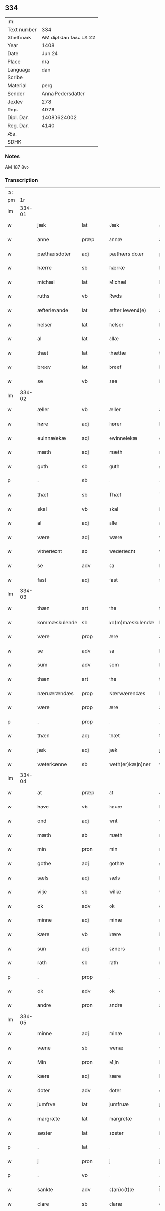 ** 334
| :m:         |                        |
| Text number |                    334 |
| Shelfmark   | AM dipl dan fasc LX 22 |
| Year        |                   1408 |
| Date        |                 Jun 24 |
| Place       |                    n/a |
| Language    |                    dan |
| Scribe      |                        |
| Material    |                   perg |
| Sender      |      Anna Pedersdatter |
| Jexlev      |                    278 |
| Rep.        |                   4978 |
| Dipl. Dan.  |            14080624002 |
| Reg. Dan.   |                   4140 |
| Æa.         |                        |
| SDHK        |                        |

*** Notes
AM 187 8vo

*** Transcription
| :s: |        |                 |                |   |   |                  |               |   |   |   |   |     |   |   |    |        |
| pm  |     1r |                 |                |   |   |                  |               |   |   |   |   |     |   |   |    |        |
| lm  | 334-01 |                 |                |   |   |                  |               |   |   |   |   |     |   |   |    |        |
| w   |        | jæk             | lat            |   |   | Jæk              | Jæk           |   |   |   |   | dan |   |   |    | 334-01 |
| w   |        | anne            | præp           |   |   | annæ             | annæ          |   |   |   |   | dan |   |   |    | 334-01 |
| w   |        | pæthærsdoter    | adj            |   |   | pæthærs doter    | pæthær doter |   |   |   |   | dan |   |   |    | 334-01 |
| w   |        | hærre           | sb             |   |   | hærræ            | hærræ         |   |   |   |   | dan |   |   |    | 334-01 |
| w   |        | michæl          | lat            |   |   | Michæl           | Mıchæl        |   |   |   |   | dan |   |   |    | 334-01 |
| w   |        | ruths           | vb             |   |   | Rwds             | Rwd          |   |   |   |   | dan |   |   |    | 334-01 |
| w   |        | æfterlevande    | lat            |   |   | æfter lewend(e)  | æfter lewen  |   |   |   |   | dan |   |   |    | 334-01 |
| w   |        | helser          | lat            |   |   | helser           | helſer        |   |   |   |   | dan |   |   |    | 334-01 |
| w   |        | al              | lat            |   |   | allæ             | allæ          |   |   |   |   | dan |   |   |    | 334-01 |
| w   |        | thæt            | lat            |   |   | thættæ           | thættæ        |   |   |   |   | dan |   |   |    | 334-01 |
| w   |        | breev           | lat            |   |   | breef            | bꝛeef         |   |   |   |   | dan |   |   |    | 334-01 |
| w   |        | se              | vb             |   |   | see              | ſee           |   |   |   |   | dan |   |   |    | 334-01 |
| lm  | 334-02 |                 |                |   |   |                  |               |   |   |   |   |     |   |   |    |        |
| w   |        | æller           | vb             |   |   | æller            | æller         |   |   |   |   | dan |   |   |    | 334-02 |
| w   |        | høre            | adj            |   |   | hører            | hører         |   |   |   |   | dan |   |   |    | 334-02 |
| w   |        | euinnælekæ      | adj            |   |   | ewinnelekæ       | ewínnelekæ    |   |   |   |   | dan |   |   |    | 334-02 |
| w   |        | mæth            | adj            |   |   | mæth             | mæth          |   |   |   |   | dan |   |   |    | 334-02 |
| w   |        | guth            | sb             |   |   | guth             | guth          |   |   |   |   | dan |   |   |    | 334-02 |
| p   |        | .               | sb             |   |   | .                | .             |   |   |   |   | dan |   |   |    | 334-02 |
| w   |        | thæt            | sb             |   |   | Thæt             | Thæt          |   |   |   |   | dan |   |   |    | 334-02 |
| w   |        | skal            | vb             |   |   | skal             | ſkal          |   |   |   |   | dan |   |   |    | 334-02 |
| w   |        | al              | adj            |   |   | alle             | alle          |   |   |   |   | dan |   |   |    | 334-02 |
| w   |        | være            | adj            |   |   | wære             | wære          |   |   |   |   | dan |   |   |    | 334-02 |
| w   |        | vitherlecht     | sb             |   |   | wederlecht       | wederlecht    |   |   |   |   | dan |   |   |    | 334-02 |
| w   |        | se              | adv            |   |   | sa               | ſa            |   |   |   |   | dan |   |   |    | 334-02 |
| w   |        | fast            | adj            |   |   | fast             | faſt          |   |   |   |   | dan |   |   |    | 334-02 |
| lm  | 334-03 |                 |                |   |   |                  |               |   |   |   |   |     |   |   |    |        |
| w   |        | thæn            | art            |   |   | the              | the           |   |   |   |   | dan |   |   |    | 334-03 |
| w   |        | kommæskulende   | sb             |   |   | ko(m)mæskulendæ  | ko̅mæſkulendæ  |   |   |   |   | dan |   |   |    | 334-03 |
| w   |        | være            | prop           |   |   | ære              | ære           |   |   |   |   | dan |   |   |    | 334-03 |
| w   |        | se              | adv            |   |   | sa               | ſa            |   |   |   |   | dan |   |   |    | 334-03 |
| w   |        | sum             | adv            |   |   | som              | ſo           |   |   |   |   | dan |   |   |    | 334-03 |
| w   |        | thæn            | art            |   |   | the              | the           |   |   |   |   | dan |   |   |    | 334-03 |
| w   |        | næruærændæs     | prop           |   |   | Nærwærendæs      | Nærwærendæ   |   |   |   |   | dan |   |   |    | 334-03 |
| w   |        | være            | prop           |   |   | ære              | ære           |   |   |   |   | dan |   |   |    | 334-03 |
| p   |        | .               | prop           |   |   | .                | .             |   |   |   |   | dan |   |   |    | 334-03 |
| w   |        | thæn            | adj            |   |   | thæt             | thæt          |   |   |   |   | dan |   |   |    | 334-03 |
| w   |        | jæk             | adj            |   |   | jæk              | ȷæk           |   |   |   |   | dan |   |   |    | 334-03 |
| w   |        | væterkænne      | sb             |   |   | weth(er)kæ(n)ner | wethkæ̅ner    |   |   |   |   | dan |   |   |    | 334-03 |
| lm  | 334-04 |                 |                |   |   |                  |               |   |   |   |   |     |   |   |    |        |
| w   |        | at              | præp           |   |   | at               | at            |   |   |   |   | dan |   |   |    | 334-04 |
| w   |        | have            | vb             |   |   | hauæ             | hauæ          |   |   |   |   | dan |   |   |    | 334-04 |
| w   |        | ond             | adj            |   |   | wnt              | wnt           |   |   |   |   | dan |   |   |    | 334-04 |
| w   |        | mæth            | sb             |   |   | mæth             | mæth          |   |   |   |   | dan |   |   |    | 334-04 |
| w   |        | min             | pron           |   |   | min              | mí           |   |   |   |   | dan |   |   |    | 334-04 |
| w   |        | gothe           | adj            |   |   | gothæ            | gothæ         |   |   |   |   | dan |   |   |    | 334-04 |
| w   |        | sæls            | adj            |   |   | sæls             | ſæl          |   |   |   |   | dan |   |   |    | 334-04 |
| w   |        | vilje           | sb             |   |   | wiliæ            | wılıæ         |   |   |   |   | dan |   |   |    | 334-04 |
| w   |        | ok              | adv            |   |   | ok               | ok            |   |   |   |   | dan |   |   |    | 334-04 |
| w   |        | minne           | adj            |   |   | minæ             | mínæ          |   |   |   |   | dan |   |   |    | 334-04 |
| w   |        | kære            | vb             |   |   | kære             | kære          |   |   |   |   | dan |   |   |    | 334-04 |
| w   |        | sun             | adj            |   |   | søners           | ſøner        |   |   |   |   | dan |   |   |    | 334-04 |
| w   |        | rath            | sb             |   |   | rath             | rath          |   |   |   |   | dan |   |   |    | 334-04 |
| p   |        | .               | prop           |   |   | .                | .             |   |   |   |   | dan |   |   |    | 334-04 |
| w   |        | ok              | adv            |   |   | ok               | ok            |   |   |   |   | dan |   |   |    | 334-04 |
| w   |        | andre           | pron           |   |   | andre            | andre         |   |   |   |   | dan |   |   |    | 334-04 |
| lm  | 334-05 |                 |                |   |   |                  |               |   |   |   |   |     |   |   |    |        |
| w   |        | minne           | adj            |   |   | minæ             | mínæ          |   |   |   |   | dan |   |   |    | 334-05 |
| w   |        | væne            | sb             |   |   | wenæ             | wenæ          |   |   |   |   | dan |   |   |    | 334-05 |
| w   |        | Min             | pron           |   |   | Mijn             | Mijn          |   |   |   |   | dan |   |   |    | 334-05 |
| w   |        | kære            | adj            |   |   | kære             | kære          |   |   |   |   | dan |   |   |    | 334-05 |
| w   |        | doter           | adv            |   |   | doter            | doter         |   |   |   |   | dan |   |   |    | 334-05 |
| w   |        | jumfrve         | lat            |   |   | jumfruæ          | ȷumfruæ       |   |   |   |   | dan |   |   |    | 334-05 |
| w   |        | margræte        | lat            |   |   | margretæ         | margretæ      |   |   |   |   | dan |   |   |    | 334-05 |
| w   |        | søster          | lat            |   |   | søster           | ſøſter        |   |   |   |   | dan |   |   |    | 334-05 |
| p   |        | .               | lat            |   |   | .                | .             |   |   |   |   | dan |   |   |    | 334-05 |
| w   |        | j               | pron           |   |   | j                | j             |   |   |   |   | dan |   |   |    | 334-05 |
| p   |        | .               | vb             |   |   | .                | .             |   |   |   |   | dan |   |   |    | 334-05 |
| w   |        | sankte          | adv            |   |   | s(an)c(t)æ       | ſ̅cæ           |   |   |   |   | dan |   |   |    | 334-05 |
| w   |        | clare           | sb             |   |   | claræ            | claræ         |   |   |   |   | dan |   |   |    | 334-05 |
| w   |        | kloster         | sb             |   |   | kloster          | kloſter       |   |   |   |   | dan |   |   |    | 334-05 |
| w   |        |                 |                |   |   |                  |               |   |   |   |   | dan |   |   |    | 334-05 |
| lm  | 334-06 |                 |                |   |   |                  |               |   |   |   |   |     |   |   |    |        |
| p   |        | .               | prop           |   |   | .                | .             |   |   |   |   | dan |   |   |    | 334-06 |
| w   |        | j               | pron           |   |   | j                |              |   |   |   |   | dan |   |   |    | 334-06 |
| p   |        | .               | prop           |   |   | .                | .             |   |   |   |   | dan |   |   |    | 334-06 |
| w   |        | roskilde        | sb             |   |   | rosk(ilde)       | roſkꝭ         |   |   |   |   | dan |   |   |    | 334-06 |
| p   |        | .               | prop           |   |   | .                | .             |   |   |   |   | dan |   |   |    | 334-06 |
| w   |        | to              | num            |   |   | too              | too           |   |   |   |   | dan |   |   |    | 334-06 |
| w   |        | garthe          | sb             |   |   | garthæ           | garthæ        |   |   |   |   | dan |   |   |    | 334-06 |
| p   |        | .               | prop           |   |   | .                | .             |   |   |   |   | dan |   |   |    | 334-06 |
| w   |        | en              | adv            |   |   | en               | e            |   |   |   |   | dan |   |   |    | 334-06 |
| p   |        | .               | prop           |   |   | .                | .             |   |   |   |   | dan |   |   |    | 334-06 |
| w   |        | j               | pron           |   |   | j                | ȷ             |   |   |   |   | dan |   |   |    | 334-06 |
| p   |        | .               | prop           |   |   | .                | .             |   |   |   |   | dan |   |   |    | 334-06 |
| w   |        | hasthorp        | sb             |   |   | hasthorp         | haſthoꝛp      |   |   |   |   | dan |   |   |    | 334-06 |
| p   |        | .               | sb             |   |   | .                | .             |   |   |   |   | dan |   |   |    | 334-06 |
| w   |        | hvilik          | pron           |   |   | hwilkæn          | hwılkæ       |   |   |   |   | dan |   |   |    | 334-06 |
| w   |        | pa              | adv            |   |   | pa               | pa            |   |   |   |   | dan |   |   |    | 334-06 |
| w   |        | bor             | vb             |   |   | boor             | booꝛ          |   |   |   |   | dan |   |   |    | 334-06 |
| w   |        | pæthe           | lat            |   |   | Pæthær           | Pæthær        |   |   |   |   | dan |   |   | =  | 334-06 |
| w   |        | mattessøn       | sb             |   |   | mattess(øn)      | matteſ       |   |   |   |   | dan |   |   | == | 334-06 |
| w   |        | ok              | adv            |   |   | ok               | ok            |   |   |   |   | dan |   |   |    | 334-06 |
| w   |        | giuer           | sb             |   |   | giuer            | giuer         |   |   |   |   | dan |   |   |    | 334-06 |
| lm  | 334-07 |                 |                |   |   |                  |               |   |   |   |   |     |   |   |    |        |
| w   |        | hvær            | adj            |   |   | hwært            | hwært         |   |   |   |   | dan |   |   |    | 334-07 |
| w   |        | ar              | sb             |   |   | aar              | aar           |   |   |   |   | dan |   |   |    | 334-07 |
| w   |        | siæx            | lat            |   |   | siæx             | sıæx          |   |   |   |   | dan |   |   |    | 334-07 |
| w   |        | skiling         | lat            |   |   | skiling          | ſkıling       |   |   |   |   | dan |   |   |    | 334-07 |
| w   |        | grat            | lat            |   |   | grat             | grat          |   |   |   |   | dan |   |   |    | 334-07 |
| p   |        | .               | vb             |   |   | .                | .             |   |   |   |   | dan |   |   |    | 334-07 |
| w   |        | en              | art            |   |   | een              | ee           |   |   |   |   | dan |   |   |    | 334-07 |
| p   |        | .               | vb             |   |   | .                | .             |   |   |   |   | dan |   |   |    | 334-07 |
| w   |        | j               | pron           |   |   | j                | ȷ             |   |   |   |   | dan |   |   |    | 334-07 |
| p   |        | .               | prop           |   |   | .                | .             |   |   |   |   | dan |   |   |    | 334-07 |
| w   |        | suansbiærg      | sb             |   |   | swansbiærgh      | ſwansbıærgh   |   |   |   |   | dan |   |   |    | 334-07 |
| w   |        | hvilik          | pron           |   |   | hwilkæn          | hwılkæ       |   |   |   |   | dan |   |   |    | 334-07 |
| w   |        | pa              | adv            |   |   | pa               | pa            |   |   |   |   | dan |   |   |    | 334-07 |
| w   |        | bor             | vb             |   |   | boor             | booꝛ          |   |   |   |   | dan |   |   |    | 334-07 |
| w   |        | lase            | lat            |   |   | lassæ            | laſſæ         |   |   |   |   | dan |   |   |    | 334-07 |
| w   |        | brun            | vb             |   |   | brun             | bꝛu          |   |   |   |   | dan |   |   |    | 334-07 |
| p   |        | .               | adv            |   |   | .                | .             |   |   |   |   | dan |   |   |    | 334-07 |
| w   |        | ok              | adv            |   |   | ok               | ok            |   |   |   |   | dan |   |   |    | 334-07 |
| w   |        |                 |                |   |   |                  |               |   |   |   |   | dan |   |   |    | 334-07 |
| lm  | 334-08 |                 |                |   |   |                  |               |   |   |   |   |     |   |   |    |        |
| w   |        | giuer           | sb             |   |   | giuer            | giuer         |   |   |   |   | dan |   |   |    | 334-08 |
| w   |        | hvær            | adj            |   |   | hwært            | hwært         |   |   |   |   | dan |   |   |    | 334-08 |
| w   |        | ar              | sb             |   |   | aar              | aar           |   |   |   |   | dan |   |   |    | 334-08 |
| w   |        | thri            | num            |   |   | thre             | thꝛe          |   |   |   |   | dan |   |   |    | 334-08 |
| w   |        | skiling         | sb             |   |   | skiling          | skıling       |   |   |   |   | dan |   |   |    | 334-08 |
| w   |        | grat            | lat            |   |   | grat             | grat          |   |   |   |   | dan |   |   |    | 334-08 |
| p   |        | .               | vb             |   |   | .                | .             |   |   |   |   | dan |   |   |    | 334-08 |
| w   |        | bathe           | adj            |   |   | bathæ            | bathæ         |   |   |   |   | dan |   |   |    | 334-08 |
| w   |        | liggende        | sb             |   |   | liggende         | lıggende      |   |   |   |   | dan |   |   |    | 334-08 |
| p   |        | .               | prop           |   |   | .                | .             |   |   |   |   | dan |   |   |    | 334-08 |
| w   |        | j               | pron           |   |   | j                | j             |   |   |   |   | dan |   |   |    | 334-08 |
| p   |        | .               | prop           |   |   | .                | .             |   |   |   |   | dan |   |   |    | 334-08 |
| w   |        | hærfyhle        | adj            |   |   | hærfyhlæ         | hærfẏhlæ      |   |   |   |   | dan |   |   |    | 334-08 |
| w   |        | sagn            | sb             |   |   | sagn             | sag          |   |   |   |   | dan |   |   |    | 334-08 |
| p   |        | .               | prop           |   |   | .                | .             |   |   |   |   | dan |   |   |    | 334-08 |
| w   |        | j               | pron           |   |   | j                | ȷ             |   |   |   |   | dan |   |   |    | 334-08 |
| p   |        | .               | prop           |   |   | .                | .             |   |   |   |   | dan |   |   |    | 334-08 |
| w   |        | bauærskows      | adj            |   |   | bawærskows       | bawærſkow    |   |   |   |   | dan |   |   |    | 334-08 |
| lm  | 334-09 |                 |                |   |   |                  |               |   |   |   |   |     |   |   |    |        |
| w   |        | hæreth          | sb             |   |   | hæreth           | hæreth        |   |   |   |   | dan |   |   |    | 334-09 |
| p   |        | .               | prop           |   |   | .                | .             |   |   |   |   | dan |   |   |    | 334-09 |
| w   |        | tel             | adj            |   |   | tel              | tel           |   |   |   |   | dan |   |   |    | 334-09 |
| w   |        | sinne           | adj            |   |   | sinæ             | ſinæ          |   |   |   |   | dan |   |   |    | 334-09 |
| w   |        | nythje          | sb             |   |   | nythiæ           | nẏthıæ        |   |   |   |   | dan |   |   |    | 334-09 |
| w   |        | at              | præp           |   |   | at               | at            |   |   |   |   | dan |   |   |    | 334-09 |
| w   |        | haue            | lat            |   |   | haue             | haue          |   |   |   |   | dan |   |   |    | 334-09 |
| p   |        | .               | lat            |   |   | .                | .             |   |   |   |   | dan |   |   |    | 334-09 |
| w   |        | mæth            | lat            |   |   | Mæth             | Mæth          |   |   |   |   | dan |   |   |    | 334-09 |
| w   |        | svadan          | lat            |   |   | sa dant          | ſa dant       |   |   |   |   | dan |   |   |    | 334-09 |
| w   |        | skjal           | lat            |   |   | skiæl            | ſkıæl         |   |   |   |   | dan |   |   |    | 334-09 |
| w   |        | at              | præp           |   |   | at               | at            |   |   |   |   | dan |   |   |    | 334-09 |
| w   |        | nar             | adv            |   |   | nar              | nar           |   |   |   |   | dan |   |   |    | 334-09 |
| w   |        | hun             | pron           |   |   | hun              | hu           |   |   |   |   | dan |   |   |    | 334-09 |
| w   |        | af              | præp           |   |   | aff              | aff           |   |   |   |   | dan |   |   |    | 334-09 |
| w   |        | gar             | sb             |   |   | gaar             | gaar          |   |   |   |   | dan |   |   |    | 334-09 |
| w   |        | tha             | adv            |   |   | tha              | tha           |   |   |   |   | dan |   |   |    | 334-09 |
| w   |        | skal            | vb             |   |   | skal             | ſkal          |   |   |   |   | dan |   |   |    | 334-09 |
| w   |        | thæn            | art            |   |   | th(et)           | thꝫ           |   |   |   |   | dan |   |   |    | 334-09 |
| w   |        |                 |                |   |   |                  |               |   |   |   |   | dan |   |   |    | 334-09 |
| lm  | 334-10 |                 |                |   |   |                  |               |   |   |   |   |     |   |   |    |        |
| w   |        | forsauthe       | lat            |   |   | for sauthæ       | foꝛ ſauthæ    |   |   |   |   | dan |   |   |    | 334-10 |
| w   |        | gos             | lat            |   |   | gos              | go           |   |   |   |   | dan |   |   |    | 334-10 |
| w   |        | vhindret        | lat            |   |   | v hindret        | v hindret     |   |   |   |   | dan |   |   |    | 334-10 |
| w   |        | kome            | lat            |   |   | kommæ            | kommæ         |   |   |   |   | dan |   |   |    | 334-10 |
| w   |        | tel             | lat            |   |   | tel              | tel           |   |   |   |   | dan |   |   |    | 334-10 |
| w   |        | hænne           | lat            |   |   | hænnæ            | hænnæ         |   |   |   |   | dan |   |   |    | 334-10 |
| w   |        | brythrhe        | lat            |   |   | brøthres         | bꝛøthꝛe      |   |   |   |   | dan |   |   |    | 334-10 |
| w   |        | nythje          | lat            |   |   | nythiæ           | nẏthıæ        |   |   |   |   | dan |   |   |    | 334-10 |
| p   |        | .               | vb             |   |   | .                | .             |   |   |   |   | dan |   |   |    | 334-10 |
| w   |        | j               | pron           |   |   | j                | ȷ             |   |   |   |   | dan |   |   |    | 334-10 |
| p   |        | .               | vb             |   |   | .                | .             |   |   |   |   | dan |   |   |    | 334-10 |
| w   |        | gen             | præp           |   |   | geen             | gee          |   |   |   |   | dan |   |   |    | 334-10 |
| p   |        | .               | prop           |   |   | .                | .             |   |   |   |   | dan |   |   |    | 334-10 |
| w   |        | være            | prop           |   |   | ær               | ær            |   |   |   |   | dan |   |   |    | 334-10 |
| w   |        | thæn            | art            |   |   | th(et)           | thꝫ           |   |   |   |   | dan |   |   |    | 334-10 |
| lm  | 334-11 |                 |                |   |   |                  |               |   |   |   |   |     |   |   |    |        |
| w   |        | ok              | adv            |   |   | ok               | ok            |   |   |   |   | dan |   |   |    | 334-11 |
| w   |        | se              | adv            |   |   | saa              | ſaa           |   |   |   |   | dan |   |   |    | 334-11 |
| w   |        | thæn            | art            |   |   | th(et)           | thꝫ           |   |   |   |   | dan |   |   |    | 334-11 |
| w   |        | guth            | sb             |   |   | guth             | guth          |   |   |   |   | dan |   |   |    | 334-11 |
| w   |        | forbiuthe       | vb             |   |   | forbiuthæ        | foꝛbiuthæ     |   |   |   |   | dan |   |   |    | 334-11 |
| w   |        | at              | præp           |   |   | at               | at            |   |   |   |   | dan |   |   |    | 334-11 |
| w   |        | ænge            | vb             |   |   | ængen            | ængen         |   |   |   |   | dan |   |   |    | 334-11 |
| w   |        | være            | prop           |   |   | ær               | ær            |   |   |   |   | dan |   |   |    | 334-11 |
| w   |        | tel             | vb             |   |   | tel              | tel           |   |   |   |   | dan |   |   |    | 334-11 |
| w   |        | af              | præp           |   |   | aff              | aff           |   |   |   |   | dan |   |   |    | 334-11 |
| w   |        | thænne          | pron           |   |   | thesse           | theſſe        |   |   |   |   | dan |   |   |    | 334-11 |
| w   |        | forsauthe       | vb             |   |   | forsauthæ        | foꝛſauthæ     |   |   |   |   | dan |   |   |    | 334-11 |
| w   |        | brøthræ         | adj            |   |   | brøthræ          | bꝛøthræ       |   |   |   |   | dan |   |   |    | 334-11 |
| p   |        | .               | sb             |   |   | .                | .             |   |   |   |   | dan |   |   |    | 334-11 |
| w   |        | tha             | adv            |   |   | tha              | tha           |   |   |   |   | dan |   |   |    | 334-11 |
| w   |        | skal            | vb             |   |   | skal             | ſkal          |   |   |   |   | dan |   |   |    | 334-11 |
| lm  | 334-12 |                 |                |   |   |                  |               |   |   |   |   |     |   |   |    |        |
| w   |        | thæn            | art            |   |   | th(et)           | thꝫ           |   |   |   |   | dan |   |   |    | 334-12 |
| w   |        | forsauthe       | vb             |   |   | for sauthæ       | foꝛ ſauthæ    |   |   |   |   | dan |   |   |    | 334-12 |
| w   |        | gos             | sb             |   |   | gos              | go           |   |   |   |   | dan |   |   |    | 334-12 |
| w   |        | ligje           | vb             |   |   | ligge            | lıgge         |   |   |   |   | dan |   |   |    | 334-12 |
| w   |        | tel             | vb             |   |   | tel              | tel           |   |   |   |   | dan |   |   |    | 334-12 |
| w   |        | thæn            | art            |   |   | th(et)           | thꝫ           |   |   |   |   | dan |   |   |    | 334-12 |
| w   |        | forsauthe       | vb             |   |   | forsauthæ        | foꝛſauthæ     |   |   |   |   | dan |   |   |    | 334-12 |
| w   |        | kloster         | sb             |   |   | closter          | cloſter       |   |   |   |   | dan |   |   |    | 334-12 |
| w   |        | euinnælekæ      | vb             |   |   | ewinnelekæ       | ewinnelekæ    |   |   |   |   | dan |   |   |    | 334-12 |
| w   |        | uten            | adv            |   |   | vden             | vden          |   |   |   |   | dan |   |   |    | 334-12 |
| w   |        | nagær           | sb             |   |   | nagær            | nagær         |   |   |   |   | dan |   |   |    | 334-12 |
| lm  | 334-13 |                 |                |   |   |                  |               |   |   |   |   |     |   |   |    |        |
| w   |        | man             | sb             |   |   | manz             | manz          |   |   |   |   | dan |   |   |    | 334-13 |
| w   |        | geænsighælse    | lat            |   |   | geen sighælsæ    | gee ſıghælſæ |   |   |   |   | dan |   |   |    | 334-13 |
| p   |        | .               | lat            |   |   | .                | .             |   |   |   |   | dan |   |   |    | 334-13 |
| w   |        | Jn              | lat            |   |   | Jn               | Jn            |   |   |   |   | dan |   |   |    | 334-13 |
| w   |        | cuius           | lat            |   |   | cuius            | cuiu         |   |   |   |   | dan |   |   |    | 334-13 |
| w   |        | rei             | lat            |   |   | rei              | reı           |   |   |   |   | dan |   |   |    | 334-13 |
| w   |        | testimonium     | lat            |   |   | testimonium      | teſtimoniu   |   |   |   |   | dan |   |   |    | 334-13 |
| w   |        | sigillum        | lat            |   |   | sigillum         | ſıgıllu      |   |   |   |   | dan |   |   |    | 334-13 |
| w   |        | meum            | lat            |   |   | meum             | meu          |   |   |   |   | dan |   |   |    | 334-13 |
| w   |        | vna             | lat            |   |   | vna              | vna           |   |   |   |   | dan |   |   | =  | 334-13 |
| w   |        | cum             | lat            |   |   | cum              | cu           |   |   |   |   | dan |   |   | == | 334-13 |
| w   |        |                 |                |   |   |                  |               |   |   |   |   | dan |   |   |    | 334-13 |
| lm  | 334-14 |                 |                |   |   |                  |               |   |   |   |   |     |   |   |    |        |
| w   |        | sigillis        | lat            |   |   | sigillis         | ſıgılli      |   |   |   |   | dan |   |   |    | 334-14 |
| w   |        | dominorum       | lat            |   |   | d(omi)nor(um)    | dn̅oꝝ          |   |   |   |   | dan |   |   |    | 334-14 |
| w   |        | nobilium        | lat            |   |   | nobilium         | nobıliu      |   |   |   |   | dan |   |   |    | 334-14 |
| w   |        | meorum          | lat            |   |   | meor(um)         | meoꝝ          |   |   |   |   | dan |   |   |    | 334-14 |
| w   |        | que             | lat            |   |   | q(ue)            | qꝫ            |   |   |   |   | dan |   |   |    | 334-14 |
| w   |        | filiorum        | lat            |   |   | filior(um)       | fılıoꝝ        |   |   |   |   | dan |   |   |    | 334-14 |
| w   |        | videlicet       | lat            |   |   | videlicet        | vıdelıcet     |   |   |   |   | dan |   |   |    | 334-14 |
| p   |        | .               | lat            |   |   | .                | .             |   |   |   |   | dan |   |   |    | 334-14 |
| w   |        | domini          | lat            |   |   | d(omi)ni         | dn̅ı           |   |   |   |   | dan |   |   |    | 334-14 |
| w   |        | jacobi          | lat            |   |   | jacobi           | ȷacobı        |   |   |   |   | dan |   |   |    | 334-14 |
| w   |        | lunge           | lat            |   |   | lungæ            | lungæ         |   |   |   |   | dan |   |   |    | 334-14 |
| w   |        | militis         | lat            |   |   | milit(is)        | mılıtꝭ        |   |   |   |   | dan |   |   |    | 334-14 |
| w   |        | en              | lat            |   |   | (et)             |              |   |   |   |   | dan |   |   |    | 334-14 |
| w   |        |                 |                |   |   |                  |               |   |   |   |   | dan |   |   |    | 334-14 |
| lm  | 334-15 |                 |                |   |   |                  |               |   |   |   |   |     |   |   |    |        |
| w   |        | domini          | lat            |   |   | d(omi)ni         | dn̅ı           |   |   |   |   | dan |   |   |    | 334-15 |
| w   |        | yryæn           | lat            |   |   | yryæn            | ẏrẏæ         |   |   |   |   | dan |   |   |    | 334-15 |
| w   |        | rut             | lat            |   |   | Rwth             | Rwth          |   |   |   |   | dan |   |   |    | 334-15 |
| w   |        | militis         | lat            |   |   | milit(is)        | mılıtꝭ        |   |   |   |   | dan |   |   |    | 334-15 |
| w   |        | presentibus     | lat            |   |   | p(rese)ntib(us)  | pn̅tıbꝫ        |   |   |   |   | dan |   |   |    | 334-15 |
| w   |        | være            | lat            |   |   | est              | eſt           |   |   |   |   | dan |   |   |    | 334-15 |
| w   |        | appensum        | lat            |   |   | appensum         | aenſu       |   |   |   |   | dan |   |   |    | 334-15 |
| w   |        | Datum           | lat            |   |   | Datum            | Datu         |   |   |   |   | dan |   |   |    | 334-15 |
| w   |        | anno            | lat            |   |   | anno             | anno          |   |   |   |   | dan |   |   |    | 334-15 |
| w   |        | domini          | lat            |   |   | d(omi)ni         | dn̅ı           |   |   |   |   | dan |   |   |    | 334-15 |
| w   |        | .m              | vb             |   |   | .m°.             | .°.          |   |   |   |   | dan |   |   |    | 334-15 |
| w   |        |                 |                |   |   | cd               | cd            |   |   |   |   | dan |   |   |    | 334-15 |
| w   |        |                 |                |   |   | viijo°.          | viıȷ°.        |   |   |   |   | dan |   |   |    | 334-15 |
| w   |        |                 |                |   |   |                  |               |   |   |   |   | dan |   |   |    | 334-15 |
| lm  | 334-16 |                 |                |   |   |                  |               |   |   |   |   |     |   |   |    |        |
| w   |        |                 |                |   |   | Jn               | Jn            |   |   |   |   | dan |   |   |    | 334-16 |
| w   |        |                 |                |   |   | natiuitate       | natiuitate    |   |   |   |   | dan |   |   |    | 334-16 |
| w   |        |                 |                |   |   | s(an)c(t)i       | ſc̅ı           |   |   |   |   | dan |   |   |    | 334-16 |
| w   |        |                 |                |   |   | Johannis         | Johanni      |   |   |   |   | dan |   |   |    | 334-16 |
| w   |        |                 |                |   |   | baptiste         | baptıſte      |   |   |   |   | dan |   |   |    | 334-16 |
| :e: |        |                 |                |   |   |                  |               |   |   |   |   |     |   |   |    |        |


